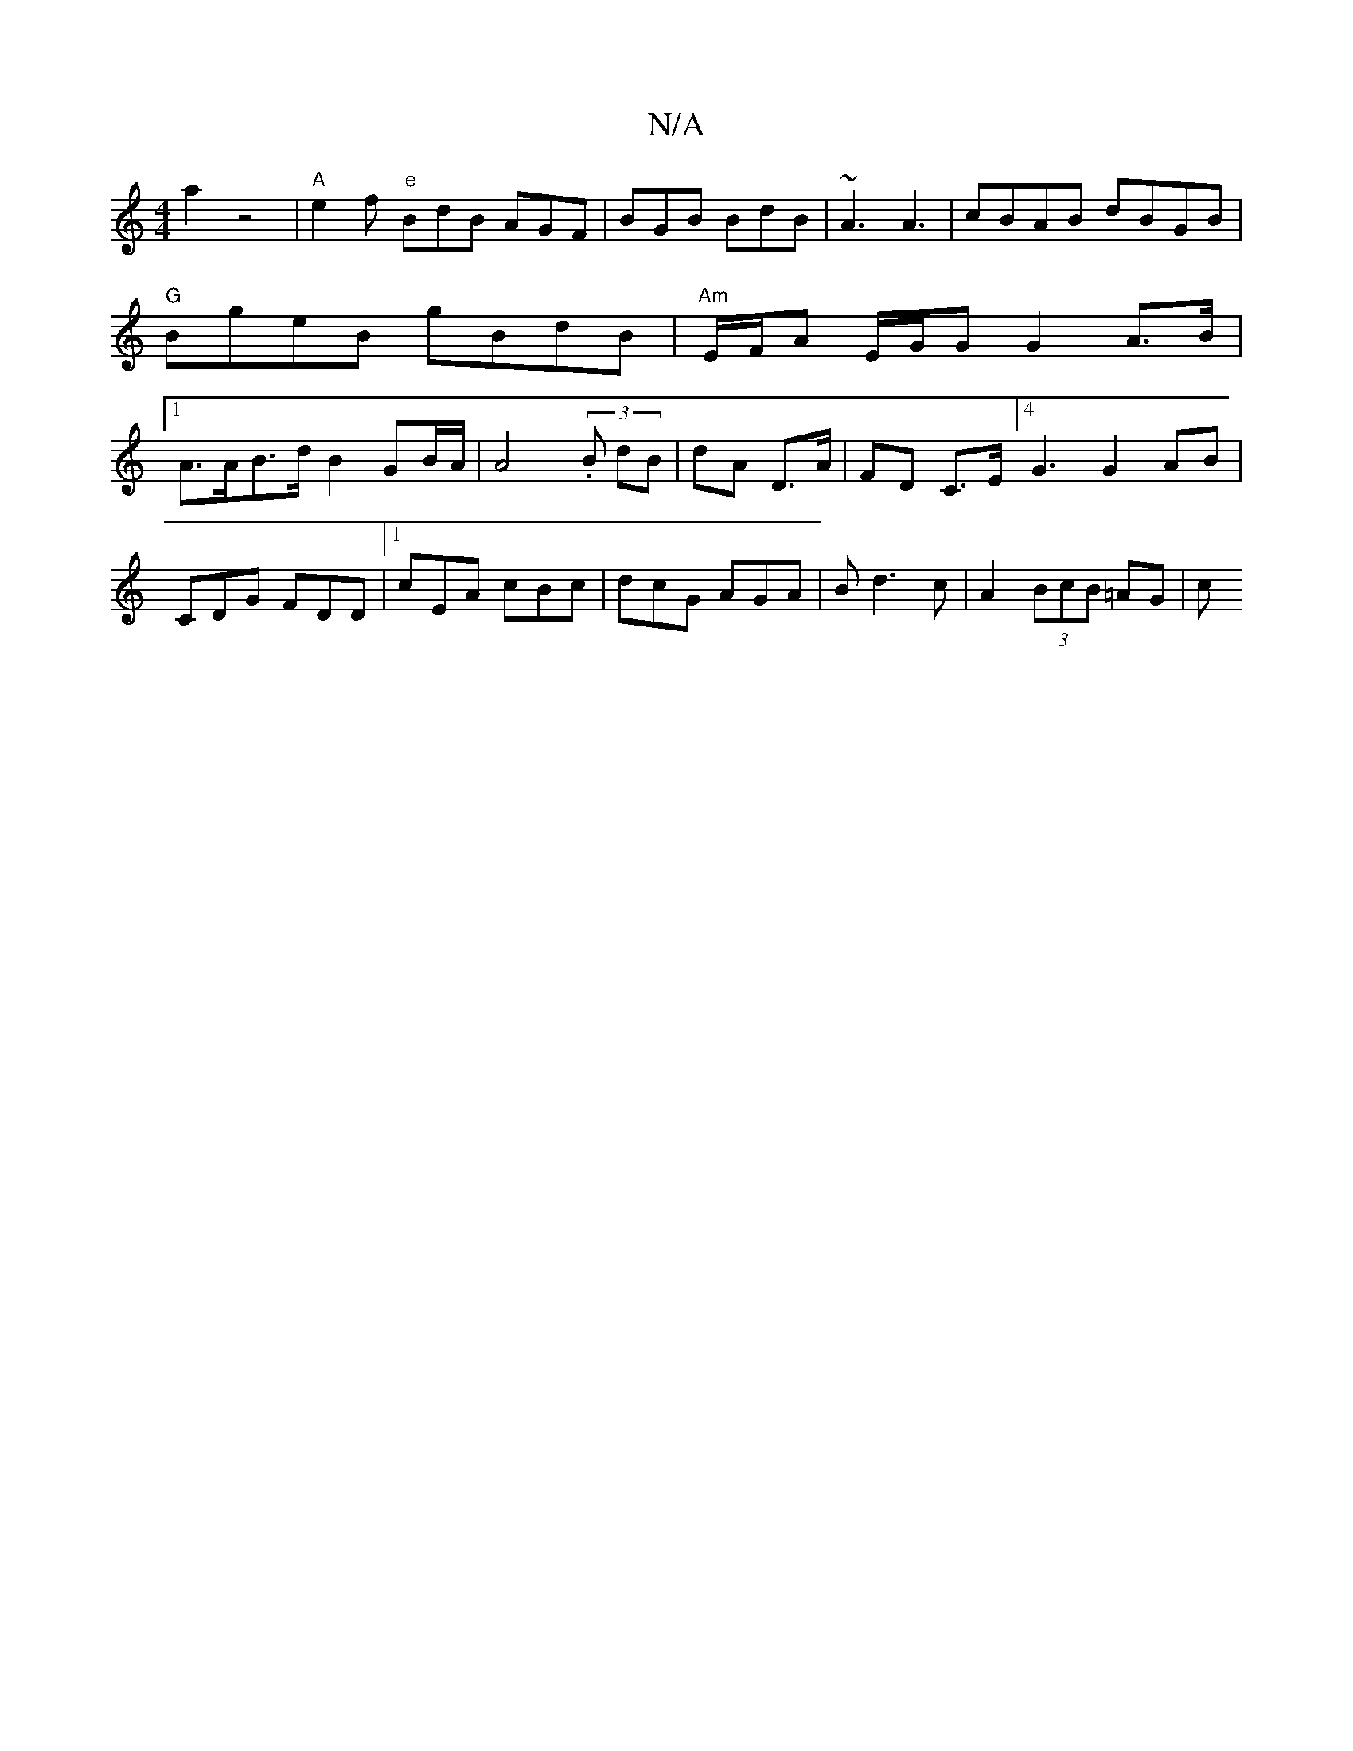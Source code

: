 X:1
T:N/A
M:4/4
R:N/A
K:Cmajor
a2 z4|"A"e2f "e"BdB AGF | BGB BdB | ~A3 A3- | cBAB dBGB | "G"BgeB gBdB | "Am"E/F/A E/G/G G2 A>B|[1 A>AB>d B2 GB/A/|A4 (3.B dB|dA D>A|FD C>E]4 G3 G2 AB|
CDG FDD|1 cEA cBc|dcG AGA|Bd3 c|A2 (3BcB =AG | c